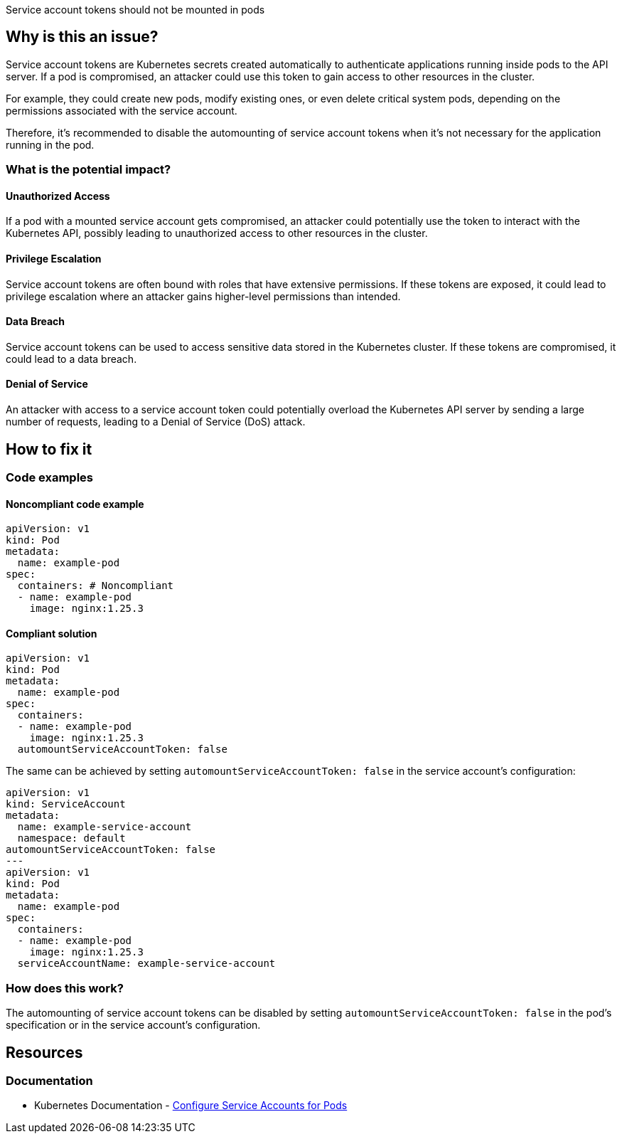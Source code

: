 Service account tokens should not be mounted in pods


== Why is this an issue?

Service account tokens are Kubernetes secrets created automatically to authenticate applications running inside pods to the API server. If a pod is compromised, an attacker could use this token to gain access to other resources in the cluster.

For example, they could create new pods, modify existing ones, or even delete critical system pods, depending on the permissions associated with the service account.

Therefore, it's recommended to disable the automounting of service account tokens when it's not necessary for the application running in the pod.

=== What is the potential impact?

==== Unauthorized Access
If a pod with a mounted service account gets compromised, an attacker could potentially use the token to interact with the Kubernetes API, possibly leading to unauthorized access to other resources in the cluster.

==== Privilege Escalation
Service account tokens are often bound with roles that have extensive permissions. If these tokens are exposed, it could lead to privilege escalation where an attacker gains higher-level permissions than intended.

==== Data Breach
Service account tokens can be used to access sensitive data stored in the Kubernetes cluster. If these tokens are compromised, it could lead to a data breach.

==== Denial of Service
An attacker with access to a service account token could potentially overload the Kubernetes API server by sending a large number of requests, leading to a Denial of Service (DoS) attack.


== How to fix it
//== How to fix it in FRAMEWORK NAME

=== Code examples

==== Noncompliant code example

[source,yaml,diff-id=1,diff-type=noncompliant]
----
apiVersion: v1
kind: Pod
metadata:
  name: example-pod
spec:
  containers: # Noncompliant
  - name: example-pod
    image: nginx:1.25.3
----

==== Compliant solution

[source,yaml,diff-id=1,diff-type=compliant]
----
apiVersion: v1
kind: Pod
metadata:
  name: example-pod
spec:
  containers:
  - name: example-pod
    image: nginx:1.25.3
  automountServiceAccountToken: false

----

The same can be achieved by setting `automountServiceAccountToken: false` in the service account's configuration:

[source,yaml,diff-type=compliant]
----
apiVersion: v1
kind: ServiceAccount
metadata:
  name: example-service-account
  namespace: default
automountServiceAccountToken: false
---
apiVersion: v1
kind: Pod
metadata:
  name: example-pod
spec:
  containers:
  - name: example-pod
    image: nginx:1.25.3
  serviceAccountName: example-service-account
----

=== How does this work?

The automounting of service account tokens can be disabled by setting `automountServiceAccountToken: false` in the pod's specification or in the service account's configuration.


// === Pitfalls
//=== Going the extra mile


== Resources
=== Documentation

* Kubernetes Documentation - https://kubernetes.io/docs/tasks/configure-pod-container/configure-service-account/[Configure Service Accounts for Pods]

//=== Articles & blog posts
//=== Conference presentations
//=== Standards
//=== External coding guidelines
//=== Benchmarks

ifdef::env-github,rspecator-view[]

'''
== Implementation Specification
(visible only on this page)

=== Message

Set automountServiceAccountToken to false for this container.


=== Highlighting

* Highlight the `containers` property.
endif::env-github,rspecator-view[]
